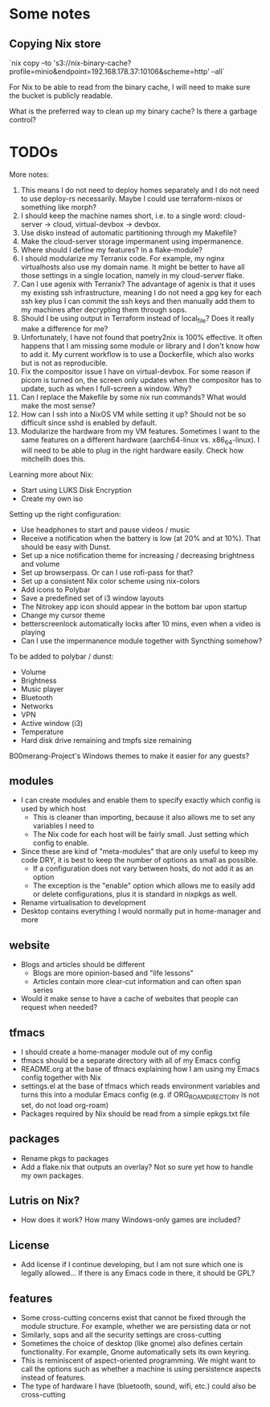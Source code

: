 * Some notes

** Copying Nix store

`nix copy --to 's3://nix-binary-cache?profile=minio&endpoint=192.168.178.37:10106&scheme=http' --all`

For Nix to be able to read from the binary cache, I will need to make sure the bucket is publicly readable.

What is the preferred way to clean up my binary cache? Is there a garbage control?

* TODOs

More notes:
1. This means I do not need to deploy homes separately and I do not need to use deploy-rs necessarily. Maybe I could use terraform-nixos or something like morph?
2. I should keep the machine names short, i.e. to a single word: cloud-server -> cloud, virtual-devbox -> devbox.
3. Use disko instead of automatic partitioning through my Makefile?
4. Make the cloud-server storage impermanent using impermanence.
5. Where should I define my features? In a flake-module?
6. I should modularize my Terranix code. For example, my nginx virtualhosts also use my domain name. It might be better to have all those settings in a single location, namely in my cloud-server flake.
7. Can I use agenix with Terranix? The advantage of agenix is that it uses my existing ssh infrastructure, meaning I do not need a gpg key for each ssh key plus I can commit the ssh keys and then manually add them to my machines after decrypting them through sops.
8. Should I be using output in Terraform instead of local_file? Does it really make a difference for me?
9. Unfortunately, I have not found that poetry2nix is 100% effective. It often happens that I am missing some module or library and I don't know how to add it. My current workflow is to use a Dockerfile, which also works but is not as reproducible.
10. Fix the compositor issue I have on virtual-devbox. For some reason if picom is turned on, the screen only updates when the compositor has to update, such as when I full-screen a window. Why?
11. Can I replace the Makefile by some nix run commands? What would make the most sense?
12. How can I ssh into a NixOS VM while setting it up? Should not be so difficult since sshd is enabled by default.
13. Modularize the hardware from my VM features. Sometimes I want to the same features on a different hardware (aarch64-linux vs. x86_64-linux). I will need to be able to plug in the right hardware easily. Check how mitchellh does this.

Learning more about Nix:
- Start using LUKS Disk Encryption
- Create my own iso

Setting up the right configuration:
- Use headphones to start and pause videos / music
- Receive a notification when the battery is low (at 20% and at 10%). That should be easy with Dunst.
- Set up a nice notification theme for increasing / decreasing brightness and volume
- Set up browserpass. Or can I use rofi-pass for that?
- Set up a consistent Nix color scheme using nix-colors
- Add icons to Polybar
- Save a predefined set of i3 window layouts
- The Nitrokey app icon should appear in the bottom bar upon startup
- Change my cursor theme
- betterscreenlock automatically locks after 10 mins, even when a video is playing
- Can I use the impermanence module together with Syncthing somehow?

To be added to polybar / dunst:
- Volume
- Brightness
- Music player
- Bluetooth
- Networks
- VPN
- Active window (i3)
- Temperature
- Hard disk drive remaining and tmpfs size remaining

B00merang-Project's Windows themes to make it easier for any guests?

** modules
- I can create modules and enable them to specify exactly which config is used by which host
  - This is cleaner than importing, because it also allows me to set any variables I need to
  - The Nix code for each host will be fairly small. Just setting which config to enable.
- Since these are kind of "meta-modules" that are only useful to keep my code DRY, it is best to keep the number of options as small as possible.
  - If a configuration does not vary between hosts, do not add it as an option
  - The exception is the "enable" option which allows me to easily add or delete configurations, plus it is standard in nixpkgs as well.
- Rename virtualisation to development
- Desktop contains everything I would normally put in home-manager and more

** website
- Blogs and articles should be different
  - Blogs are more opinion-based and "life lessons"
  - Articles contain more clear-cut information and can often span series
- Would it make sense to have a cache of websites that people can request when needed?

** tfmacs
- I should create a home-manager module out of my config
- tfmacs should be a separate directory with all of my Emacs config
- README.org at the base of tfmacs explaining how I am using my Emacs config together with Nix
- settings.el at the base of tfmacs which reads environment variables and turns this into a modular Emacs config (e.g. if ORG_ROAM_DIRECTORY is not set, do not load org-roam)
- Packages required by Nix should be read from a simple epkgs.txt file

** packages
- Rename pkgs to packages
- Add a flake.nix that outputs an overlay? Not so sure yet how to handle my own packages.

** Lutris on Nix?
- How does it work? How many Windows-only games are included?

** License
- Add license if I continue developing, but I am not sure which one is legally allowed... If there is any Emacs code in there, it should be GPL?

** features
- Some cross-cutting concerns exist that cannot be fixed through the module structure. For example, whether we are persisting data or not
- Similarly, sops and all the security settings are cross-cutting
- Sometimes the choice of desktop (like gnome) also defines certain functionality. For example, Gnome automatically sets its own keyring.
- This is reminiscent of aspect-oriented programming. We might want to call the options such as whether a machine is using persistence aspects instead of features.
- The type of hardware I have (bluetooth, sound, wifi, etc.) could also be cross-cutting
